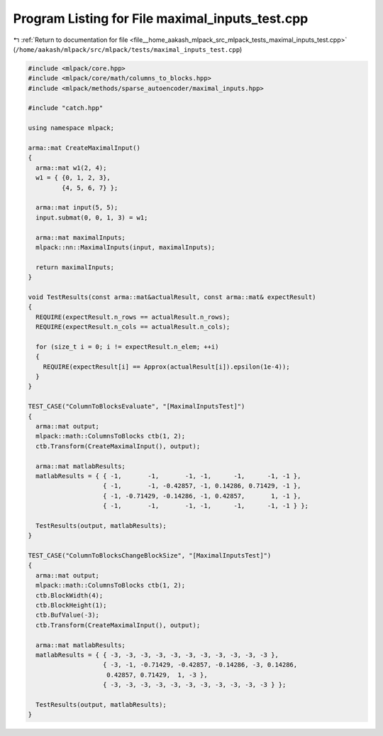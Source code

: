 
.. _program_listing_file__home_aakash_mlpack_src_mlpack_tests_maximal_inputs_test.cpp:

Program Listing for File maximal_inputs_test.cpp
================================================

|exhale_lsh| :ref:`Return to documentation for file <file__home_aakash_mlpack_src_mlpack_tests_maximal_inputs_test.cpp>` (``/home/aakash/mlpack/src/mlpack/tests/maximal_inputs_test.cpp``)

.. |exhale_lsh| unicode:: U+021B0 .. UPWARDS ARROW WITH TIP LEFTWARDS

.. code-block:: cpp

   
   #include <mlpack/core.hpp>
   #include <mlpack/core/math/columns_to_blocks.hpp>
   #include <mlpack/methods/sparse_autoencoder/maximal_inputs.hpp>
   
   #include "catch.hpp"
   
   using namespace mlpack;
   
   arma::mat CreateMaximalInput()
   {
     arma::mat w1(2, 4);
     w1 = { {0, 1, 2, 3},
            {4, 5, 6, 7} };
   
     arma::mat input(5, 5);
     input.submat(0, 0, 1, 3) = w1;
   
     arma::mat maximalInputs;
     mlpack::nn::MaximalInputs(input, maximalInputs);
   
     return maximalInputs;
   }
   
   void TestResults(const arma::mat&actualResult, const arma::mat& expectResult)
   {
     REQUIRE(expectResult.n_rows == actualResult.n_rows);
     REQUIRE(expectResult.n_cols == actualResult.n_cols);
   
     for (size_t i = 0; i != expectResult.n_elem; ++i)
     {
       REQUIRE(expectResult[i] == Approx(actualResult[i]).epsilon(1e-4));
     }
   }
   
   TEST_CASE("ColumnToBlocksEvaluate", "[MaximalInputsTest]")
   {
     arma::mat output;
     mlpack::math::ColumnsToBlocks ctb(1, 2);
     ctb.Transform(CreateMaximalInput(), output);
   
     arma::mat matlabResults;
     matlabResults = { { -1,       -1,       -1, -1,      -1,      -1, -1 },
                       { -1,       -1, -0.42857, -1, 0.14286, 0.71429, -1 },
                       { -1, -0.71429, -0.14286, -1, 0.42857,       1, -1 },
                       { -1,       -1,       -1, -1,      -1,      -1, -1 } };
   
     TestResults(output, matlabResults);
   }
   
   TEST_CASE("ColumnToBlocksChangeBlockSize", "[MaximalInputsTest]")
   {
     arma::mat output;
     mlpack::math::ColumnsToBlocks ctb(1, 2);
     ctb.BlockWidth(4);
     ctb.BlockHeight(1);
     ctb.BufValue(-3);
     ctb.Transform(CreateMaximalInput(), output);
   
     arma::mat matlabResults;
     matlabResults = { { -3, -3, -3, -3, -3, -3, -3, -3, -3, -3, -3 },
                       { -3, -1, -0.71429, -0.42857, -0.14286, -3, 0.14286,
                        0.42857, 0.71429,  1, -3 },
                       { -3, -3, -3, -3, -3, -3, -3, -3, -3, -3, -3 } };
   
     TestResults(output, matlabResults);
   }
